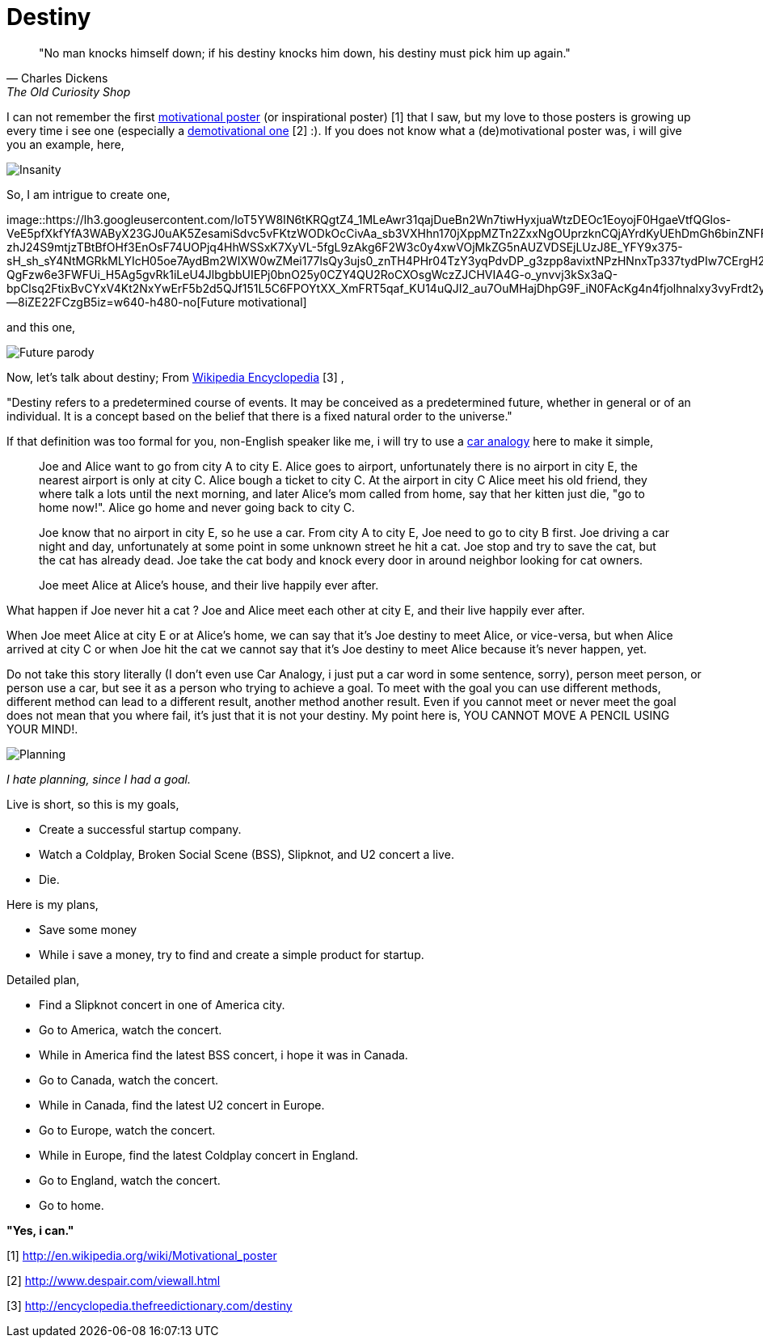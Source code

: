 =  Destiny
:stylesheet: /assets/style.css

[quote, Charles Dickens, The Old Curiosity Shop]
"No man knocks himself down; if his destiny knocks him down, his destiny must
pick him up again."

I can not remember the first
http://en.wikipedia.org/wiki/Motivational_poster[motivational poster] (or
inspirational poster) [1]
that I saw, but my love to those posters is growing up every time i see one
(especially a
http://www.despair.com/viewall.html[demotivational one] [2] :).
If you does not know what a (de)motivational poster was, i will give you an
example, here,

image::https://lh3.googleusercontent.com/iBZbdErfwq0Tpsb93d51jWMJSF2IgGQflqT8-qwvD8TnpOgH1BpGI5hLQOC9Lnio5dRoRj6Bx9og_nvSAR44lNo6O1N0TubD0OtXtfIDTZ2RkNpNLHw4_Pp38rW_ZS0ARJf6k8udV6LY1cXUKWgiJ_krVpZEw6aLZU0-5VMTUKWWC01Lze0jXwQGzUzlbvTWYH823hs66LrPZJjwmrH74ZeMEApm2J8ib1IwXSQfD-x7Li1izUozZDRxBb9AS1exrPRRcky-94QBHSoyq-MNBWhqCkeiY_ELwPNOrfGa8xQub7oYXSYTG3ozvWV7XTzdCfkQz4alAJqDprNISt-f0eDXyil5UT_56RGRiDlvKD_qxpJ8v-TNWvK9lssDM_YoPsL-b_a_peYkzmXQnHFwSK2YL5UlLCBm6GBgRxW4CPjF8IhTh73cqPCA1ofSSSP8hb7htur5C3ldknevAXdqIgDrWTxSuw84XyAHkoYN9xTM6rMrRrQv8lxcjDVPqwy_pWNlErFVbGRDutytrG_1BM3a6V9sQfY7YKgvhfS08S7KnW2VIUv6MQBNArPpz7XbaaGtKHGH_NzX3CSChPtz-iDHbbJvD58HTPkb2458EmL9x7KP6HE5ndt3oM1-fN0VHI7umz0tworkiSkS7EOdaN2RAvCJKlsikwHtknI3PkULnaNWYLjENzncL7J58KTjgIzlkJ1P2zzpkIpjcYbw__3y-aQumjMbVK-m-bg6eQcZg8W9=w515-h359-no[Insanity]

So, I am intrigue to create one,

image::https://lh3.googleusercontent.com/loT5YW8IN6tKRQgtZ4_1MLeAwr31qajDueBn2Wn7tiwHyxjuaWtzDEOc1EoyojF0HgaeVtfQGlos-VeE5pfXkfYfA3WAByX23GJ0uAK5ZesamiSdvc5vFKtzWODkOcCivAa_sb3VXHhn170jXppMZTn2ZxxNgOUprzknCQjAYrdKyUEhDmGh6binZNFFroZBKr3e4WbjrsAz0AL9wDm1hFYy4xjM4Q_JA4KgcI-zhJ24S9mtjzTBtBfOHf3EnOsF74UOPjq4HhWSSxK7XyVL-5fgL9zAkg6F2W3c0y4xwVOjMkZG5nAUZVDSEjLUzJ8E_YFY9x375-sH_sh_sY4NtMGRkMLYIcH05oe7AydBm2WIXW0wZMei177lsQy3ujs0_znTH4PHr04TzY3yqPdvDP_g3zpp8avixtNPzHNnxTp337tydPIw7CErgH25ij86smOo8g2pB_kYyP1OzcoY-QgFzw6e3FWFUi_H5Ag5gvRk1iLeU4JlbgbbUIEPj0bnO25y0CZY4QU2RoCXOsgWczZJCHVIA4G-o_ynvvj3kSx3aQ-bpClsq2FtixBvCYxV4Kt2NxYwErF5b2d5QJf151L5C6FPOYtXX_XmFRT5qaf_KU14uQJI2_au7OuMHajDhpG9F_iN0FAcKg4n4fjolhnalxy3vyFrdt2y7vppI13gw4TkWiw37Fl3EI8dBH6O0c3cEFjrNeKXpMPqUir23E7Tbz5dGDd5--8iZE22FCzgB5iz=w640-h480-no[Future
motivational]

and this one,

image::https://lh3.googleusercontent.com/Lrz0BMO8lJyGmGyXJnVd2AxNXpLCBSaKZQf2ocASIDcvKGP9ZpU35NPpJ-FEFlitTetbqCXA7hj3mCUGwi32Wjy2T6lCdlBmyK1GXMwJTsJ5GendEqmyj0Qp1rT49fskORUpT29-cxdnZknqC4N9QGTFaTr623AOrXV-SDiOmQSLOiesOtlUm2IW0OIPfWqkhOSVjMb2Nv0suPuBOQYJhM_np7SNjYOiAUC0vMxLcQRYtJwkegg6XTl2Z8-WOVPfvSRiaXrXsJ9pu5rso2daPMkjY4_8rcT0rMQcgG_1CEVfuMtOser1ditJudqnhjJS4axU3wTCvkJW5tKGTMK7-GjjcIygGpQwyFr8aWP2H6exq4QpsOMgfrqJie5G1Q5RKjqWU9goMlAjEV6dDjaOF5dzJUtxvzWSS3WuaE7E2CB88cei30yyCCvRUYZ0ygXvaGOd9LejHPFOjG9CtN_N40hEUd5GJF7eC68IxDSDJe040Hdh3xjqn-DR1_NfUz6rIRRT7emwkGSqzB15M3_ekmb-nR88N6f34_-dnf6NnCJiplt7P12RHT5-Nwfgvs6SFH75K6eg27H8sEIGIi1Ns9hiGkoiaILm9Vw--FXtovl3MMBFKorlVXfm4ytG4FO5F3fBAMdXTleAsiVi_-D7gtG7hIDuZZF_XubOk5bwHYWg9ZGavF8bdr-_ieXGW_9es85Pbjkh-PAGX9_Pr1SnDIl7l6VzrFJd9ljb5hG8d1NbCurb=w640-h480-no[Future parody]

Now, let's talk about destiny; From
http://encyclopedia.thefreedictionary.com/destiny[Wikipedia Encyclopedia] [3] ,

"Destiny refers to a predetermined course of events.
It may be conceived as a predetermined future, whether in general or of an
individual.
It is a concept based on the belief that there is a fixed natural order to the
universe."

If that definition was too formal for you, non-English speaker like me, i will
try to use a
http://en.wikipedia.org/wiki/Car_analogy[car analogy]
here to make it simple,

____
Joe and Alice want to go from city A to city E.
Alice goes to airport, unfortunately there is no airport in city E, the
nearest airport is only at city C.
Alice bough a ticket to city C.
At the airport in city C Alice meet his old friend, they where talk a lots
until the next morning, and later Alice's mom called from home, say that her
kitten just die, "go to home now!".
Alice go home and never going back to city C.

Joe know that no airport in city E, so he use a car.
From city A to city E, Joe need to go to city B first.
Joe driving a car night and day, unfortunately at some point in some unknown
street he hit a cat.
Joe stop and try to save the cat, but the cat has already dead.
Joe take the cat body and knock every door in around neighbor looking for cat
owners.

Joe meet Alice at Alice's house, and their live happily ever after.
____

What happen if Joe never hit a cat ? Joe and Alice meet each other at city E,
and their live happily ever after.

When Joe meet Alice at city E or at Alice's home, we can say that it's Joe
destiny to meet Alice, or vice-versa, but when Alice arrived at city C or when
Joe hit the cat we cannot say that it's Joe destiny to meet Alice because it's
never happen, yet.

Do not take this story literally (I don't even use Car Analogy, i just put a
car word in some sentence, sorry), person meet person, or person use a car,
but see it as a person who trying to achieve a goal.
To meet with the goal you can use different methods, different method can lead
to a different result, another method another result.
Even if you cannot meet or never meet the goal does not mean that you where
fail, it's just that it is not your destiny.
My point here is, YOU CANNOT MOVE A PENCIL USING YOUR MIND!.

image::https://lh3.googleusercontent.com/7T-efLxJD2pyxPDubP2ajAw-eULSBGbRPeRKqVIKRMcd_u-EiY5U0EX3f0PAbFHb_Nm4QCAROewirIoVQdZ5q-F8UfkE3cVmnzwglRwb8578UtJncT4VLyhXmVb53AyYkfuXW9kSD_46Y4nOcYbYWWhuSh22WdPL0ssKx58RYcxpDPHPmp1VGKDEl0Aq3bblZrNOUyH3h7iovHA299oUhDam9ePQvguCndasRwO43rNwUeO3ITbqXPf41Bvf7ApYip9aPrcy02tTNnaBrn8pGTr5VnZLjun_9xdxSGNK3kAKdI0kAOIyn-pWQpE-7LaUqyoHcfva57HIwulYsou2Ryvk0Y8tx1yjG9UU7dEfET64YMKIWqB-mG6zJzjGHU0sEXvMp8lGgvG_TupX9zn4xAFAkARd5iq4wNoJFTL7dxJpwalXbeTG5Vmvc9pMOYsP7H641NG6i1yoUNjOFeAFzJTR3exEg5zb-fEHnbda3mtkocumUpqA_EQxe3ScyuCuFougvblzCy9Fa6AxIVZHDcoKKOwoG8iBCpB7GwIkNAtf6wlgkCGK9swKiLqrNb67B3gcDI2GFgvTYa3TsnlDLbuy9AANKCAj3lED8LMDNrXVA02MMhHtn9o1YX1h7XO_E5KQla7YPjKyha-57TI20aaZbWGLPvaQEEk0rAOhLPswS_tL4JnjSxykdGfdIo_pzIiiRdUof6GmxwFlmR98PEGFRV0YVyhPSv3QSR7vGXHjbBrz=w515-h359-no[Planning]

_I hate planning, since I had a goal._

Live is short, so this is my goals,

*  Create a successful startup company.
*  Watch a Coldplay, Broken Social Scene (BSS), Slipknot, and U2 concert a
   live.
*  Die.

Here is my plans,

*  Save some money
*  While i save a money, try to find and create a simple product for startup.

Detailed plan,

*  Find a Slipknot concert in one of America city.
*  Go to America, watch the concert.
*  While in America find the latest BSS concert, i hope it was in Canada.
*  Go to Canada, watch the concert.
*  While in Canada, find the latest U2 concert in Europe.
*  Go to Europe, watch the concert.
*  While in Europe, find the latest Coldplay concert in England.
*  Go to England, watch the concert.
*  Go to home.

**"Yes, i can."**

--

[1] http://en.wikipedia.org/wiki/Motivational_poster

[2] http://www.despair.com/viewall.html

[3] http://encyclopedia.thefreedictionary.com/destiny
